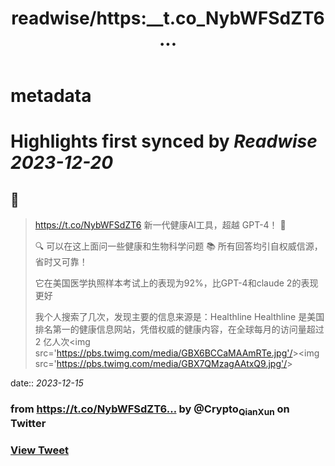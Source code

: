 :PROPERTIES:
:title: readwise/https:__t.co_NybWFSdZT6...
:END:


* metadata
:PROPERTIES:
:author: [[Crypto_QianXun on Twitter]]
:full-title: "https://t.co/NybWFSdZT6..."
:category: [[tweets]]
:url: https://twitter.com/Crypto_QianXun/status/1735570650318913592
:image-url: https://pbs.twimg.com/profile_images/1623552966837039112/-lRznnfc.jpg
:END:

* Highlights first synced by [[Readwise]] [[2023-12-20]]
** 📌
#+BEGIN_QUOTE
https://t.co/NybWFSdZT6 新一代健康AI工具，超越 GPT-4！ 🌟

🔍 可以在这上面问一些健康和生物科学问题 
📚 所有回答均引自权威信源，省时又可靠！

它在美国医学执照样本考试上的表现为92%，比GPT-4和claude 2的表现更好

我个人搜索了几次，发现主要的信息来源是：Healthline
Healthline 是美国排名第一的健康信息网站，凭借权威的健康内容，在全球每月的访问量超过 2 亿人次<img src='https://pbs.twimg.com/media/GBX6BCCaMAAmRTe.jpg'/><img src='https://pbs.twimg.com/media/GBX7QMzagAAtxQ9.jpg'/> 
#+END_QUOTE
    date:: [[2023-12-15]]
*** from _https://t.co/NybWFSdZT6..._ by @Crypto_QianXun on Twitter
*** [[https://twitter.com/Crypto_QianXun/status/1735570650318913592][View Tweet]]